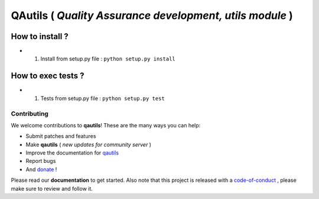 QAutils ( *Quality Assurance development, utils module* )
============================================================

.. image:: https://img.shields.io/github/issues/netzulo/qautils.svg
  :alt: Issues on Github
  :target: https://github.com/netzulo/qautils/issues

.. image:: https://img.shields.io/github/issues-pr/netzulo/qautils.svg
  :alt: Pull Request opened on Github
  :target: https://github.com/netzulo/qautils/issues

.. image:: https://img.shields.io/github/release/netzulo/qautils.svg
  :alt: Release version on Github
  :target: https://github.com/netzulo/qautils/releases/latest

.. image:: https://img.shields.io/github/release-date/netzulo/qautils.svg
  :alt: Release date on Github
  :target: https://github.com/netzulo/qautils/releases/latest


How to install ?
----------------

+ 1. Install from setup.py file : ``python setup.py install``


How to exec tests ?
-------------------

+ 1. Tests from setup.py file : ``python setup.py test``



Contributing
~~~~~~~~~~~~

We welcome contributions to **qautils**! These are the many ways you can help:

* Submit patches and features
* Make **qautils** ( *new updates for community server* )
* Improve the documentation for qautils_
* Report bugs 
* And donate_ !

Please read our **documentation** to get started. Also note that this project
is released with a code-of-conduct_ , please make sure to review and follow it.


.. _qautils: https://netzulo.github.io/qautils
.. _donate: https://opencollective.com/qautils
.. _code-of-conduct: https://github.com/netzulo/qalab/blob/master/CODE_OF_CONDUCT.rst
